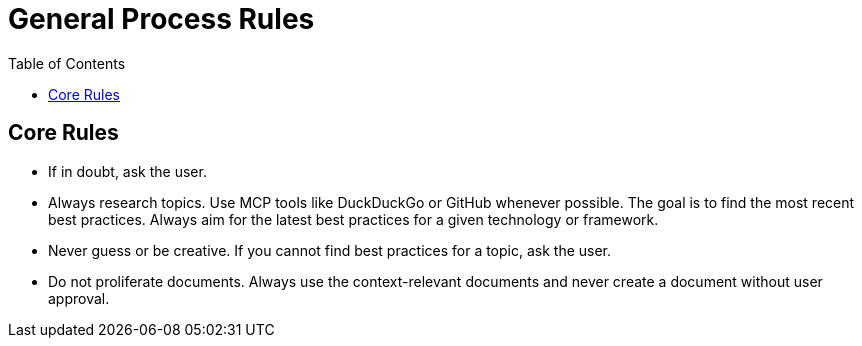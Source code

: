 = General Process Rules
:toc:
:icons: font

== Core Rules

* If in doubt, ask the user.
* Always research topics. Use MCP tools like DuckDuckGo or GitHub whenever possible. The goal is to find the most recent best practices. Always aim for the latest best practices for a given technology or framework.
* Never guess or be creative. If you cannot find best practices for a topic, ask the user.
* Do not proliferate documents. Always use the context-relevant documents and never create a document without user approval.

